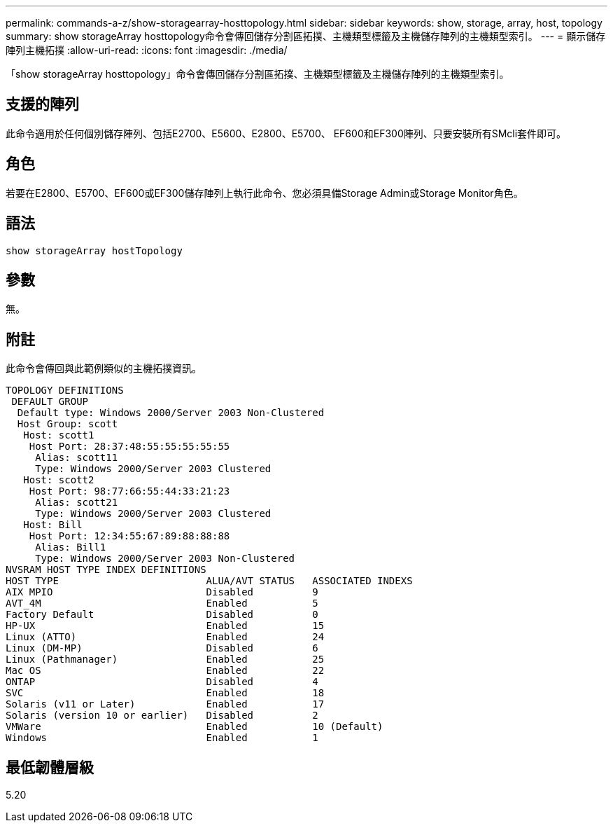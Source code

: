 ---
permalink: commands-a-z/show-storagearray-hosttopology.html 
sidebar: sidebar 
keywords: show, storage, array, host, topology 
summary: show storageArray hosttopology命令會傳回儲存分割區拓撲、主機類型標籤及主機儲存陣列的主機類型索引。 
---
= 顯示儲存陣列主機拓撲
:allow-uri-read: 
:icons: font
:imagesdir: ./media/


[role="lead"]
「show storageArray hosttopology」命令會傳回儲存分割區拓撲、主機類型標籤及主機儲存陣列的主機類型索引。



== 支援的陣列

此命令適用於任何個別儲存陣列、包括E2700、E5600、E2800、E5700、 EF600和EF300陣列、只要安裝所有SMcli套件即可。



== 角色

若要在E2800、E5700、EF600或EF300儲存陣列上執行此命令、您必須具備Storage Admin或Storage Monitor角色。



== 語法

[listing]
----
show storageArray hostTopology
----


== 參數

無。



== 附註

此命令會傳回與此範例類似的主機拓撲資訊。

[listing]
----
TOPOLOGY DEFINITIONS
 DEFAULT GROUP
  Default type: Windows 2000/Server 2003 Non-Clustered
  Host Group: scott
   Host: scott1
    Host Port: 28:37:48:55:55:55:55:55
     Alias: scott11
     Type: Windows 2000/Server 2003 Clustered
   Host: scott2
    Host Port: 98:77:66:55:44:33:21:23
     Alias: scott21
     Type: Windows 2000/Server 2003 Clustered
   Host: Bill
    Host Port: 12:34:55:67:89:88:88:88
     Alias: Bill1
     Type: Windows 2000/Server 2003 Non-Clustered
NVSRAM HOST TYPE INDEX DEFINITIONS
HOST TYPE                         ALUA/AVT STATUS   ASSOCIATED INDEXS
AIX MPIO                          Disabled          9
AVT_4M                            Enabled           5
Factory Default                   Disabled          0
HP-UX                             Enabled           15
Linux (ATTO)                      Enabled           24
Linux (DM-MP)                     Disabled          6
Linux (Pathmanager)               Enabled           25
Mac OS                            Enabled           22
ONTAP                             Disabled          4
SVC                               Enabled           18
Solaris (v11 or Later)            Enabled           17
Solaris (version 10 or earlier)   Disabled          2
VMWare                            Enabled           10 (Default)
Windows                           Enabled           1
----


== 最低韌體層級

5.20
